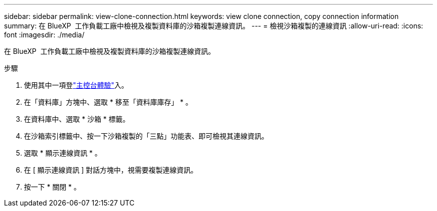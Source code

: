---
sidebar: sidebar 
permalink: view-clone-connection.html 
keywords: view clone connection, copy connection information 
summary: 在 BlueXP  工作負載工廠中檢視及複製資料庫的沙箱複製連線資訊。 
---
= 檢視沙箱複製的連線資訊
:allow-uri-read: 
:icons: font
:imagesdir: ./media/


[role="lead"]
在 BlueXP  工作負載工廠中檢視及複製資料庫的沙箱複製連線資訊。

.步驟
. 使用其中一項登link:https://docs.netapp.com/us-en/workload-setup-admin/console-experiences.html["主控台體驗"^]入。
. 在「資料庫」方塊中、選取 * 移至「資料庫庫存」 * 。
. 在資料庫中、選取 * 沙箱 * 標籤。
. 在沙箱索引標籤中、按一下沙箱複製的「三點」功能表、即可檢視其連線資訊。
. 選取 * 顯示連線資訊 * 。
. 在 [ 顯示連線資訊 ] 對話方塊中，視需要複製連線資訊。
. 按一下 * 關閉 * 。

